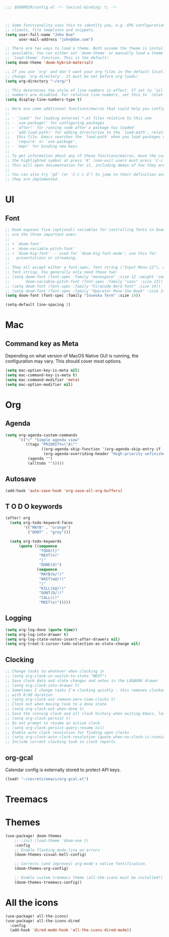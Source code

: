 #+BEGIN_SRC emacs-lisp
;;; $DOOMDIR/config.el -*- lexical-binding: t; -*-



;; Some functionality uses this to identify you, e.g. GPG configuration, email
;; clients, file templates and snippets.
(setq user-full-name "John Doe"
      user-mail-address "john@doe.com")

;; There are two ways to load a theme. Both assume the theme is installed and
;; available. You can either set `doom-theme' or manually load a theme with the
;; `load-theme' function. This is the default:
(setq doom-theme 'doom-hybrid-material)

;; If you use `org' and don't want your org files in the default location below,
;; change `org-directory'. It must be set before org loads!
(setq org-directory "~/org/")

;; This determines the style of line numbers in effect. If set to `nil', line
;; numbers are disabled. For relative line numbers, set this to `relative'.
(setq display-line-numbers-type t)

;; Here are some additional functions/macros that could help you configure Doom:
;;
;; - `load!' for loading external *.el files relative to this one
;; - `use-package!' for configuring packages
;; - `after!' for running code after a package has loaded
;; - `add-load-path!' for adding directories to the `load-path', relative to
;;   this file. Emacs searches the `load-path' when you load packages with
;;   `require' or `use-package'.
;; - `map!' for binding new keys
;;
;; To get information about any of these functions/macros, move the cursor over
;; the highlighted symbol at press 'K' (non-evil users must press 'C-c c k').
;; This will open documentation for it, including demos of how they are used.
;;
;; You can also try 'gd' (or 'C-c c d') to jump to their definition and see how
;; they are implemented.
#+END_SRC


* UI

** Font

#+BEGIN_SRC emacs-lisp
;; Doom exposes five (optional) variables for controlling fonts in Doom. Here
;; are the three important ones:
;;
;; + `doom-font'
;; + `doom-variable-pitch-font'
;; + `doom-big-font' -- used for `doom-big-font-mode'; use this for
;;   presentations or streaming.
;;
;; They all accept either a font-spec, font string ("Input Mono-12"), or xlfd
;; font string. You generally only need these two:
;; (setq doom-font (font-spec :family "monospace" :size 12 :weight 'semi-light)
;;       doom-variable-pitch-font (font-spec :family "sans" :size 13))
;; (setq doom-font (font-spec :family "FiraCode Nerd Font" :size 14))
;; (setq doom-font (font-spec :family "Operator Mono SSm Book" :size 14))
(setq doom-font (font-spec :family "Iosevka Term" :size 14))

(setq-default line-spacing 2)
#+END_SRC


* Mac

** Command key as Meta
Depending on what version of MacOS Native GUI is running, the
configuration may vary. This should cover most options.

#+BEGIN_SRC emacs-lisp
(setq mac-option-key-is-meta nil)
(setq mac-command-key-is-meta t)
(setq mac-command-modifier 'meta)
(setq mac-option-modifier nil)
#+END_SRC


* Org
** Agenda

#+BEGIN_SRC emacs-lisp
(setq org-agenda-custom-commands
      '(("c" "Simple agenda view"
         ((tags "PRIORITY=\"A\""
                ((org-agenda-skip-function '(org-agenda-skip-entry-if 'todo 'done))
                 (org-agenda-overriding-header "High-priority unfinished tasks:")))
          (agenda "")
          (alltodo "")))))
#+END_SRC

** Autosave

#+BEGIN_SRC emacs-lisp
(add-hook 'auto-save-hook 'org-save-all-org-buffers)
#+END_SRC

** T O D O keywords

#+BEGIN_SRC emacs-lisp
(after! org
  (setq org-todo-keyword-faces
        '(("MAYB" . "orange")
          ("DONT" . "grey")))

  (setq org-todo-keywords
      (quote ((sequence
               "TODO(t)"
               "NEXT(n)"
               "|"
               "DONE(d)")
              (sequence
               "MAYB(m/!)"
               "WAIT(w@/!)"
               "|"
               "KILL(k@/!)"
               "DONT(D/!)"
               "CALL(c)"
               "MEET(e)")))))
#+END_SRC

** Logging
#+BEGIN_SRC emacs-lisp
(setq org-log-done (quote time))
(setq org-log-into-drawer t)
(setq org-log-state-notes-insert-after-drawers nil)
(setq org-treat-S-cursor-todo-selection-as-state-change nil)
#+END_SRC

** Clocking
#+BEGIN_SRC emacs-lisp
;; Change tasks to whatever when clocking in
;; (setq org-clock-in-switch-to-state "NEXT")
;; Save clock data and state changes and notes in the LOGBOOK drawer
;; (setq org-clock-into-drawer t)
;; Sometimes I change tasks I'm clocking quickly - this removes clocked tasks
;; with 0:00 duration
;; (setq org-clock-out-remove-zero-time-clocks t)
;; Clock out when moving task to a done state
;; (setq org-clock-out-when-done t)
;; Save the running clock and all clock history when exiting Emacs, load it on startup
;; (setq org-clock-persist t)
;; Do not prompt to resume an active clock
;; (setq org-clock-persist-query-resume nil)
;; Enable auto clock resolution for finding open clocks
;; (setq org-clock-auto-clock-resolution (quote when-no-clock-is-running))
;; Include current clocking task in clock reports
#+END_SRC

** org-gcal

Calendar config is externally stored to protect API keys.

#+BEGIN_SRC emacs-lisp
(load! "~/secrets/emacs/org-gcal.el")
#+END_SRC

* Treemacs

* Themes
#+BEGIN_SRC emacs-lisp
(use-package! doom-themes
    ;; :init (load-theme 'doom-one t)
    :config
    ;; Enable flashing mode-line on errors
    (doom-themes-visual-bell-config)

    ;; Corrects (and improves) org-mode's native fontification.
    (doom-themes-org-config)

    ;; Enable custom treemacs theme (all-the-icons must be installed!)
    (doom-themes-treemacs-config))
#+END_SRC

* All the icons
#+BEGIN_SRC emacs-lisp
(use-package! all-the-icons)
(use-package! all-the-icons-dired
  :config
  (add-hook 'dired-mode-hook 'all-the-icons-dired-mode))
 #+END_SRC
